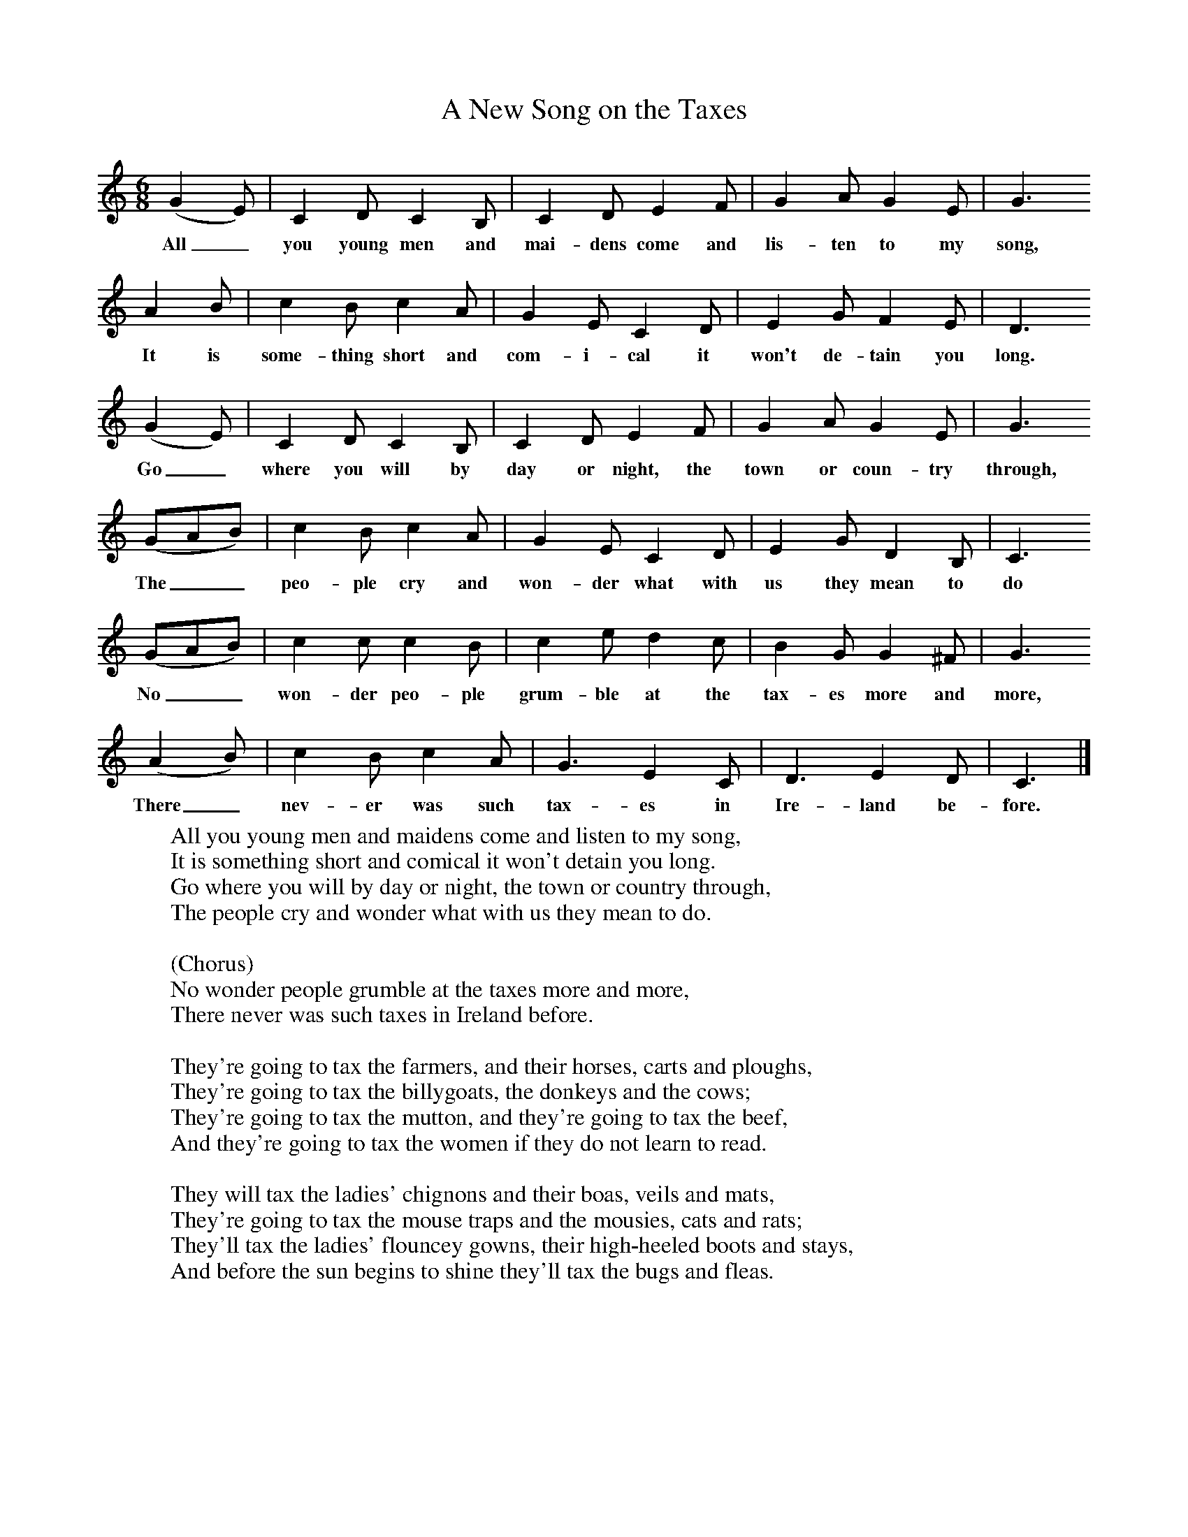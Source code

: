 X:1
T:A New Song on the Taxes
B:Singing Together, Autumn 1985, BBC Publications
F:http://www.folkinfo.org/songs
M:6/8     %Meter
L:1/8     %
K:C
(G2 E) |C2 D C2 B, |C2 D E2 F |G2 A G2 E | G3
w:All_ you young men and mai-dens come and lis-ten to my song,
A2 B |c2 B c2 A |G2 E C2 D |E2 G F2 E | D3
w: It is some-thing short and com-i-cal it won't de-tain you long.
 (G2 E) |C2 D C2 B, |C2 D E2 F |G2 A G2 E |G3
w:Go_ where you will by day or night, the town or coun-try through,
(GAB) |c2 B c2 A |G2 E C2 D |E2 G D2 B, | C3
w:The__ peo-ple cry and won-der what with us they mean to do
(GAB) |c2 c c2 B |c2 e d2 c |B2 G G2 ^F | G3
w: No__ won-der peo-ple grum-ble at the tax-es more and more,
 (A2 B) |c2 B c2 A |G3 E2 C |D3 E2 D | C3 |]
w:There_ nev-er was such tax-es in Ire-land be-fore.
W:All you young men and maidens come and listen to my song,
W:It is something short and comical it won't detain you long.
W:Go where you will by day or night, the town or country through,
W:The people cry and wonder what with us they mean to do.
W:
W:(Chorus)
W:No wonder people grumble at the taxes more and more,
W:There never was such taxes in Ireland before.
W:
W:They're going to tax the farmers, and their horses, carts and ploughs,
W:They're going to tax the billygoats, the donkeys and the cows;
W:They're going to tax the mutton, and they're going to tax the beef,
W:And they're going to tax the women if they do not learn to read.
W:
W:They will tax the ladies' chignons and their boas, veils and mats,
W:They're going to tax the mouse traps and the mousies, cats and rats;
W:They'll tax the ladies' flouncey gowns, their high-heeled boots and stays,
W:And before the sun begins to shine they'll tax the bugs and fleas.
